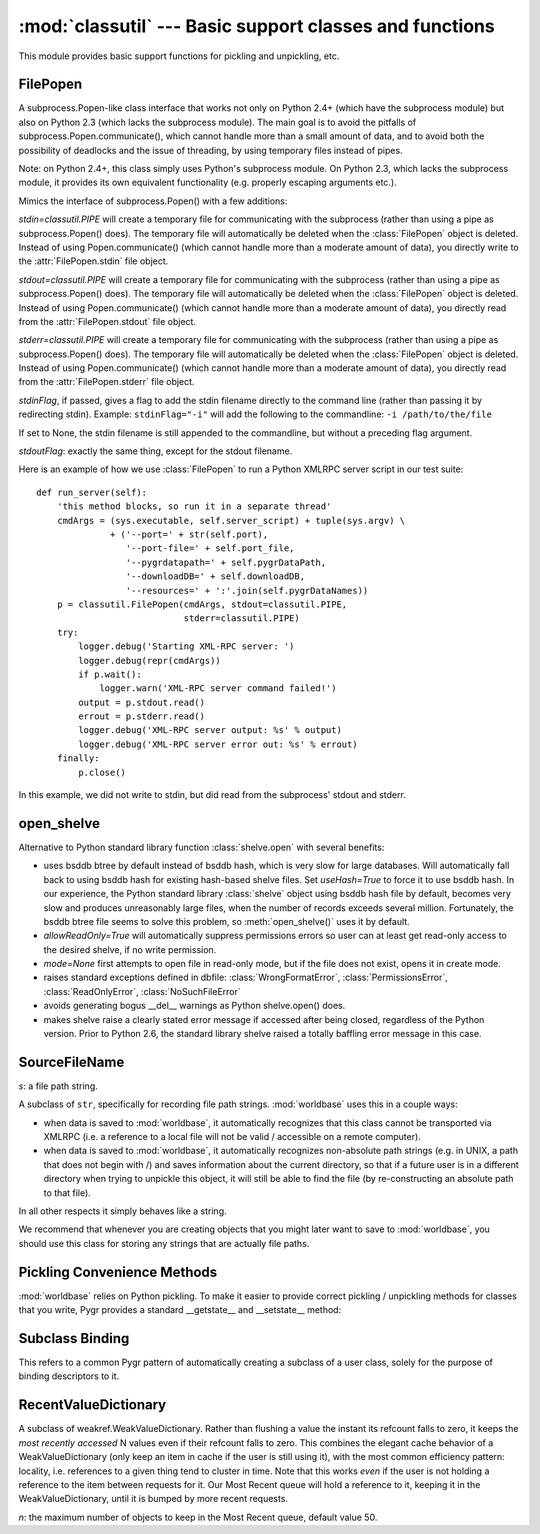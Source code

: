:mod:`classutil` --- Basic support classes and functions
========================================================

.. module:: classutil
   :synopsis: Basic support classes and functions.
.. moduleauthor:: Christopher Lee <leec@chem.ucla.edu>
.. sectionauthor:: Christopher Lee <leec@chem.ucla.edu>


This module provides basic support functions for pickling and unpickling,
etc.

FilePopen
---------

A subprocess.Popen-like class interface that works not only on Python 2.4+
(which have the subprocess module)
but also on Python 2.3 (which lacks the subprocess module).  The main goal
is to avoid the pitfalls of subprocess.Popen.communicate(), which cannot handle
more than a small amount of data, and to avoid both the possibility of deadlocks
and the issue of threading, by using temporary files instead of pipes.

Note: on Python 2.4+, this class simply uses Python's subprocess module.
On Python 2.3, which lacks the subprocess module, it provides its own
equivalent functionality (e.g. properly escaping arguments etc.).

.. class:: FilePopen(args, bufsize=0, executable=None, stdin=None, stdout=None, stderr=None, *largs, **kwargs)

   Mimics the interface of subprocess.Popen() with a few additions:

   *stdin=classutil.PIPE* will create a temporary file for communicating
   with the subprocess (rather than using a pipe as subprocess.Popen() does).
   The temporary file will automatically be deleted when the :class:`FilePopen`
   object is deleted.  Instead of using Popen.communicate() (which cannot
   handle more than a moderate amount of data), you directly write to the
   :attr:`FilePopen.stdin` file object.

   *stdout=classutil.PIPE* will create a temporary file for communicating
   with the subprocess (rather than using a pipe as subprocess.Popen() does).
   The temporary file will automatically be deleted when the :class:`FilePopen`
   object is deleted.  Instead of using Popen.communicate() (which cannot
   handle more than a moderate amount of data), you directly read from the
   :attr:`FilePopen.stdout` file object.

   *stderr=classutil.PIPE* will create a temporary file for communicating
   with the subprocess (rather than using a pipe as subprocess.Popen() does).
   The temporary file will automatically be deleted when the :class:`FilePopen`
   object is deleted.  Instead of using Popen.communicate() (which cannot
   handle more than a moderate amount of data), you directly read from the
   :attr:`FilePopen.stderr` file object.

   *stdinFlag*, if passed, gives a flag to add the stdin filename directly
   to the command line (rather than passing it by redirecting stdin).
   Example: ``stdinFlag="-i"`` will add the following to the commandline:
   ``-i /path/to/the/file``

   If set to None, the stdin filename is still appended to the commandline,
   but without a preceding flag argument.

   *stdoutFlag*: exactly the same thing, except for the stdout filename.

.. method:: FilePopen.wait()

   Use this exactly as for subprocess.Popen.wait(), to wait for the 
   subprocess to complete.

   Note: you do *not* need to rewind the *stdin* file prior to calling
   :meth:`FilePopen.wait()`; it does that automatically.  Similarly,
   you do not need to rewind the *stdout* or *stderr* files after
   calling :meth:`FilePopen.wait()`; it does that automatically.

.. method:: FilePopen.close()

   Close and delete any temporary files, i.e. any cases where you
   specified *stdin*, *stdout*, or *stderr* as ``classutil.PIPE``.
   Note: if you supplied a file
   object as an argument to *stdin*, *stdout*, or *stderr*, it will 
   *not* be closed for you.

.. attribute:: FilePopen.stdin

   A file object for writing to the subprocess' standard input.  Unlike
   subprocess.Popen (which warns that writing to this attribute may hang),
   you can safely write directly to this file object, prior to calling
   :meth:`FilePopen.wait()`, which actually starts the subprocess,
   passing it your input on its stdin.

.. attribute:: FilePopen.stdout

   A file object for reading the subprocess' standard output.  Unlike
   subprocess.Popen (which warns that reading from this attribute may hang),
   you can safely read directly from this file object, after calling
   :meth:`FilePopen.wait()`.

.. attribute:: FilePopen.stderr

   A file object for reading from the subprocess' standard error.  Unlike
   subprocess.Popen (which warns that reading from this attribute may hang),
   you can safely read directly from this file object, after calling
   :meth:`FilePopen.wait()`.

Here is an example of how we use :class:`FilePopen` to run a Python
XMLRPC server script in our test suite::

    def run_server(self):
        'this method blocks, so run it in a separate thread'
        cmdArgs = (sys.executable, self.server_script) + tuple(sys.argv) \
                  + ('--port=' + str(self.port),
                     '--port-file=' + self.port_file,
                     '--pygrdatapath=' + self.pygrDataPath,
                     '--downloadDB=' + self.downloadDB,
                     '--resources=' + ':'.join(self.pygrDataNames))
        p = classutil.FilePopen(cmdArgs, stdout=classutil.PIPE,
                                stderr=classutil.PIPE)
        try:
            logger.debug('Starting XML-RPC server: ')
            logger.debug(repr(cmdArgs))
            if p.wait():
                logger.warn('XML-RPC server command failed!')
            output = p.stdout.read()
            errout = p.stderr.read()
            logger.debug('XML-RPC server output: %s' % output)
            logger.debug('XML-RPC server error out: %s' % errout)
        finally:
            p.close()

In this example, we did not write to stdin, but did read from the subprocess'
stdout and stderr.


.. function:: call_subprocess(*popenargs, **kwargs)

   Mimics the subprocess.call() interface, using :class:`FilePopen`.


open_shelve
-----------
Alternative to Python standard library function :class:`shelve.open` with several benefits:

.. function:: open_shelve(filename,mode=None,writeback=False,allowReadOnly=False,useHash=False,verbose=True)



* uses bsddb btree by default instead of bsddb hash, which is very slow
  for large databases.  Will automatically fall back to using bsddb hash
  for existing hash-based shelve files.  Set *useHash=True* to force it to use bsddb hash.
  In our experience, the Python standard library :class:`shelve` object using
  bsddb hash file by default, becomes very slow and produces unreasonably large
  files, when the number of records exceeds several million.  Fortunately, the
  bsddb btree file seems to solve this problem, so :meth:`open_shelve()` uses
  it by default.
  
* *allowReadOnly=True* will automatically suppress permissions errors so
  user can at least get read-only access to the desired shelve, if no write permission.
  
* *mode=None* first attempts to open file in read-only mode, but if the file
  does not exist, opens it in create mode.
  
* raises standard exceptions defined in dbfile: :class:`WrongFormatError`,
  :class:`PermissionsError`, :class:`ReadOnlyError`, :class:`NoSuchFileError`

* avoids generating bogus __del__ warnings as Python shelve.open() does.

* makes shelve raise a clearly stated error message if accessed after being
  closed, regardless of the Python version.
  Prior to Python 2.6, the standard library shelve raised a totally
  baffling error message in this case.


SourceFileName
--------------

.. class:: SourceFileName(s)

   *s*: a file path string.

   A subclass of ``str``, specifically for recording file path strings.
   :mod:`worldbase` uses this in a couple ways:

   * when data is saved to :mod:`worldbase`, it automatically recognizes
     that this class cannot be transported via XMLRPC (i.e. a reference to
     a local file will not be valid / accessible on a remote computer).

   * when data is saved to :mod:`worldbase`, it automatically recognizes
     non-absolute path strings (e.g. in UNIX, a path that does not begin with /)
     and saves information about the current directory, so that if a 
     future user is in a different directory when trying to unpickle this
     object, it will still be able to find the file (by re-constructing
     an absolute path to that file).

   In all other respects it simply behaves like a string.

   We recommend that whenever you are creating objects that you might later
   want to save to :mod:`worldbase`, you should use this class for storing any
   strings that are actually file paths.


Pickling Convenience Methods
----------------------------

:mod:`worldbase` relies on Python pickling.  To make it easier to provide
correct pickling / unpickling methods for classes that you write, 
Pygr provides a standard __getstate__ and __setstate__ method:

.. function:: standard_getstate(self)

   Use this within one of your classes as follows::

      class MyClass(object):
          __getstate__ = classutil.standard_getstate
          _pickleAttrs = dict(foo=0, bar=0)

   * like any __getstate__, this function returns the "state" of your
     object as a dictionary of attribute name:value pairs.

   * this function expects ``self._pickleAttrs`` to be a dictionary
     whose keys represent attribute names from ``self`` which should
     be saved as the "state" of the object.  If a key has an associated
     string value, the attribute is saved as that name rather than the
     original name.

   * in keeping with the :func:`get_bound_subclass()` mechanism, it
     *always* looks for the attributes ``itemClass`` and ``itemSliceClass``
     and saves them specially.  Specifically, if such a class has been
     automatically subclassed, it saves the original class (rather than
     the automatically generated subclass).

     Simple recommendation: if your class uses ``itemClass``, 
     ``itemSliceClass``, and the :func:`get_bound_subclass()` mechanism,
     it should also use :func:`standard_getstate()`.

.. function:: standard_setstate(self)

   Use this within one of your classes as follows::

      class MyClass(object):
          __setstate__ = classutil.standard_setstate

   * like any __setstate__, this function applies a state dictionary
     for re-instantiating your object data.  Specifically, it passes
     the state dictionary as keyword arguments to the __init__ of your class.

   * It adds the keyword argument ``unpicklingMode=True`` when calling your
     __init__, to allow it to detect that it is being unpickled (rather than
     created for the first time).  Your __init__ should either accept this
     as a keyword argument, or ignore it (by having a ``**kwargs`` for
     accepting keyword args that did not match your list of explicit argument
     names).

   Recommendation: if your class uses :func:`standard_getstate` it should
   probably also use :func:`standard_setstate`.

Subclass Binding
----------------

This refers to a common Pygr pattern of automatically creating a subclass of
a user class, solely for the purpose of binding descriptors to it.

.. function:: get_bound_subclass(obj, classattr='__class__', subname=None, factories=(), attrDict=None, subclassArgs=None)

   Automatically creates a subclass of a specific instance, for binding
   attribute descriptors to.  Pygr uses this mechanism widely, as a replacement
   for __getattr__ / __setattr__.  Python descriptors ("properties") are
   far more modular than writing __getattr__ / __setattr__ methods.

   Example usage: :class:`sqlgraph.SQLTable` uses :class:`sqlgraph.TupleO`
   as its ``itemClass``.  In other words, each "row object" is an instance
   of :class:`sqlgraph.TupleO`, which stores the row data as a simple tuple
   (this takes less memory than storing a __dict__ for each row object).
   To provide named attributes for each of the columns, we can simply add
   a Python descriptor to the ``itemClass``, for each column name.  However,
   we must first create a subclass of :class:`sqlgraph.TupleO` to which
   we can add these descriptors, so that different instances of
   :class:`sqlgraph.SQLTable` will be isolated from each other.  (If we
   added the descriptors directly to :class:`sqlgraph.TupleO`, 
   every table instance using :class:`sqlgraph.TupleO` as its itemClass
   would see each other's column attributes).  The SQLTable.__init__ uses
   :func:`get_bound_subclass()` to create a subclass of the specified
   class attribute as follows::

       get_bound_subclass(self, 'itemClass', self.name)

   This replaces self.itemClass with the new, subclassed version.  As 
   part of creating this subclass, :func:`get_bound_subclass()` will call
   its _init_subclass() class method.  :class:`sqlgraph.TupleO` has
   such a class method, which adds to itself all the column descriptors
   from its associated :class:`sqlgraph.SQLTable` column list.

   *obj*: the object whose attribute is to be subclassed.

   *classattr*: specifies the name of the attribute to be subclassed.
   Naturally, this attribute must be a Python class object.  If this
   class object is already a subclass created by :func:`get_bound_subclass()`,
   it will be left unchanged.  Otherwise, a subclass of this class
   will be created, and saved in place of the original class on
   the *obj* object's attribute specified by *classattr*.

   Typical settings of *classattr* include ``'__class__'``, ``'itemClass'``,
   ``'itemSliceClass'``, etc.  If *classattr* is either ``'itemClass'`` or
   ``'itemSliceClass'``, :func:`get_bound_subclass()` automatically adds the 
   attribute ``db`` to the subclass, set to *obj* itself.

   *subname*, if not None, gives a string suffix to be appended to 
   the original class name, for constructing the subclass name.  This is
   only for making the output of ``repr()`` meaningful.

   *factories*, if not None, must be a list of callable functions that
   each take a single dictionary argument, into which they can save
   attribute name:value pairs, which will be added to the subclass' __dict__.
   This provides a general way for being able to add custom attributes
   to the subclass.

   *attrDict*, if not None, must be a dictionary of attribute name:value pairs,
   which will be added to the subclass __dict__.  This provides another way
   to add custom attributes to the subclass.

   If the subclass has a ``_init_subclass()`` class method (possibly 
   inherited from the base class), it will be called to initialize the
   subclass.  

   *subclassArgs*, if not None, will be passed as the set of keyword arguments
   to the ``_init_subclass()`` class method.  If None, no arguments are passed.

      
RecentValueDictionary
---------------------

A subclass of weakref.WeakValueDictionary.  Rather than flushing a value
the instant its refcount falls to zero, it keeps the *most recently accessed*
N values even if their refcount falls to zero.  
This combines the elegant cache behavior of a WeakValueDictionary
(only keep an item in cache if the user is still using it),
with the most common efficiency pattern: locality, i.e.
references to a given thing tend to cluster in time.  Note that
this works *even* if the user is not holding a reference to
the item between requests for it.  Our Most Recent queue will
hold a reference to it, keeping it in the WeakValueDictionary,
until it is bumped by more recent requests.

.. class:: RecentValueDictionary(n)

   *n*: the maximum number of objects to keep in the Most Recent queue,
   default value 50.

